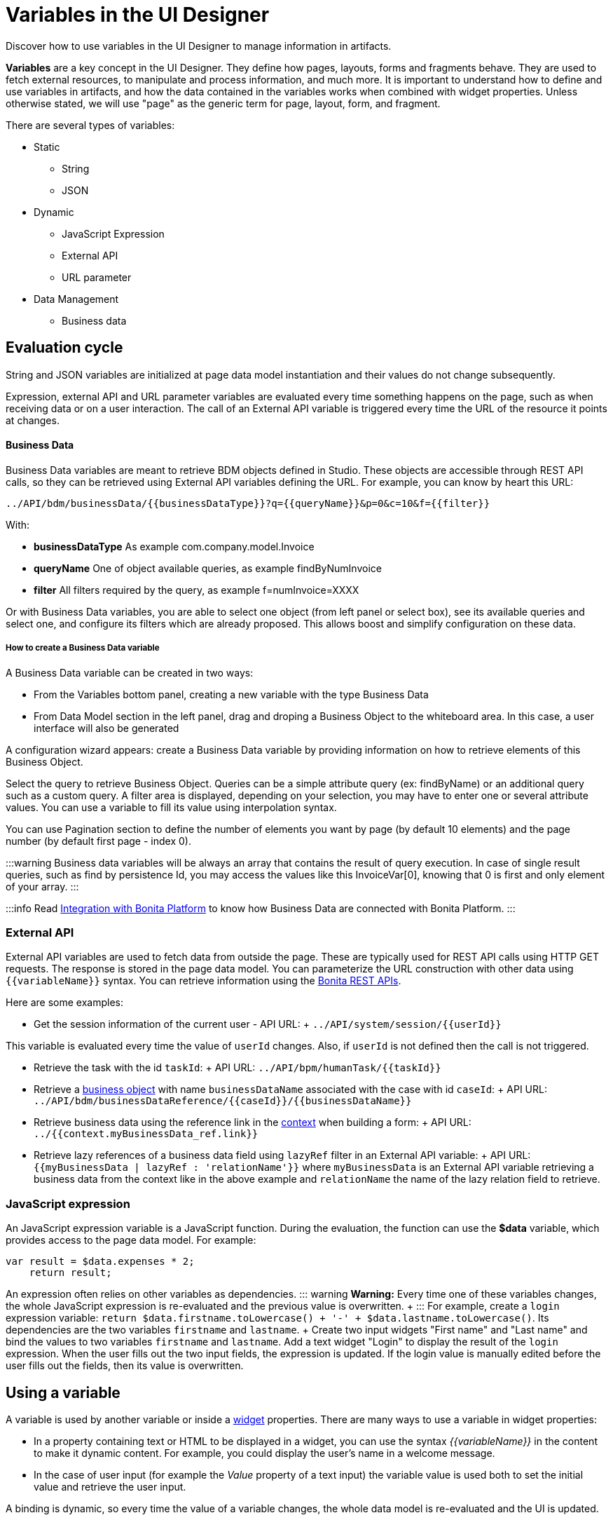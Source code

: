 = Variables in the UI Designer

Discover how to use variables in the UI Designer to manage information in artifacts.

*Variables* are a key concept in the UI Designer.
They define how pages, layouts, forms and fragments behave.
They are used to fetch external resources, to manipulate and process information, and much more.
It is important to understand how to define and use variables in artifacts, and how the data contained in the variables works when combined with widget properties.
Unless otherwise stated, we will use "page" as the generic term for page, layout, form, and fragment.

There are several types of variables:

* Static
 ** String
 ** JSON
* Dynamic
 ** JavaScript Expression
 ** External API
 ** URL parameter
* Data Management
 ** Business data

== Evaluation cycle

String and JSON variables are initialized at page data model instantiation and their values do not change subsequently.

Expression, external API and URL parameter variables are evaluated every time something happens on the page, such as when receiving data or on a user interaction.
The call of an External API variable is triggered every time the URL of the resource it points at changes.

[discrete]
==== Business Data

Business Data variables are meant to retrieve BDM objects defined in Studio.
These objects are accessible through REST API calls, so they can be retrieved using External API variables defining the URL.
For example, you can know by heart this URL:

 ../API/bdm/businessData/{{businessDataType}}?q={{queryName}}&p=0&c=10&f={{filter}}

With:

* *businessDataType* As example com.company.model.Invoice
* *queryName* One of object available queries, as example findByNumInvoice
* *filter* All filters required by the query, as example f=numInvoice=XXXX

Or with Business Data variables, you are able to select one object (from left panel or select box), see its available queries and select one, and configure its filters which are already proposed.
This allows boost and simplify configuration on these data.

[discrete]
===== How to create a Business Data variable

A Business Data variable can be created in two ways:

* From the Variables bottom panel, creating a new variable with the type Business Data
* From Data Model section in the left panel, drag and droping a Business Object to the whiteboard area.
In this case, a user interface will also be generated

A configuration wizard appears: create a Business Data variable by providing information on how to retrieve elements of this Business Object.

Select the query to retrieve Business Object.
Queries can be a simple attribute query (ex: findByName) or an additional query such as a custom query.
A filter area is displayed, depending on your selection, you may have to enter one or several attribute values.
You can use a variable to fill its value using interpolation syntax.

You can use Pagination section to define the number of elements you want by page (by default 10 elements) and the page number (by default first page - index 0).

:::warning Business data variables will be always an array that contains the result of query execution.
In case of single result queries, such as find by persistence Id, you may access the values like this InvoiceVar[0], knowing that 0 is first and only element of your array.
:::

:::info Read link:ui-designer-overview.md#integration-with-bonita-platform[Integration with Bonita Platform] to know how Business Data are connected with Bonita Platform.
:::

=== External API

External API variables are used to fetch data from outside the page.
These are typically used for REST API calls using HTTP GET requests.
The response is stored in the page data model.
You can parameterize the URL construction with other data using `+{{variableName}}+` syntax.
You can retrieve information using the xref:rest-api.adoc[Bonita REST APIs].

Here are some examples:

* Get the session information of the current user - API URL: + `+../API/system/session/{{userId}}+`

This variable is evaluated every time the value of `userId` changes.
Also, if `userId` is not defined then the call is not triggered.

* Retrieve the task with the id `taskId`: + API URL: `+../API/bpm/humanTask/{{taskId}}+`
* Retrieve a xref:bdm-api.adoc[business object] with name `businessDataName` associated with the case with id `caseId`: + API URL: `+../API/bdm/businessDataReference/{{caseId}}/{{businessDataName}}+`
* Retrieve business data using the reference link in the xref:contracts-and-contexts.adoc[context] when building a form: + API URL: `../{{context.myBusinessData_ref.link}}`
* Retrieve lazy references of a business data field using `lazyRef` filter in an External API variable: + API URL: `{{myBusinessData | lazyRef : 'relationName'}}` where `myBusinessData` is an External API variable retrieving a business data from the context like in the above example and `relationName` the name of the lazy relation field to retrieve.

=== JavaScript expression

An JavaScript expression variable is a JavaScript function.
During the evaluation, the function can use the *$data* variable, which provides access to the page data model.
For example:

[source,javascript]
----
var result = $data.expenses * 2;
    return result;
----

An expression often relies on other variables as dependencies.
::: warning *Warning:* Every time one of these variables changes, the whole JavaScript expression is re-evaluated and the previous value is overwritten.
+ ::: For example, create a `login` expression variable: `return $data.firstname.toLowercase() + '-' + $data.lastname.toLowercase()`.
Its dependencies are the two variables `firstname` and `lastname`.
+ Create two input widgets "First name" and "Last name" and bind the values to two variables `firstname` and `lastname`.
Add a text widget "Login" to display the result of the `login` expression.
When the user fills out the two input fields, the expression is updated.
If the login value is manually edited before the user fills out the fields, then its value is overwritten.

== Using a variable

A variable is used by another variable or inside a xref:widgets.adoc[widget] properties.
There are many ways to use a variable in widget properties:

* In a property containing text or HTML to be displayed in a widget, you can use the syntax _{\{variableName}}_ in the content to make it dynamic content.
For example, you could display the user's name in a welcome message.
* In the case of user input (for example the _Value_ property of a text input) the variable value is used both to set the initial value and retrieve the user input.

A binding is dynamic, so every time the value of a variable changes, the whole data model is re-evaluated and the UI is updated.

== In Bonita forms

One of the goals of the UI Designer is to enable you to build forms for process instantiation and human tasks execution.
The xref:contracts-and-contexts.adoc[contract] eases the decoupling between the user views and the process.
When a form is submitted for process instantiation or for human task execution, the UI Designer sends data to fulfill the contract.

To ease the definition of the form data to send back to the process, when you create a form from the Bonita Studio, the UI Designer generates the following variables:

* _formInput_.
It is a JSON object.
Its structure is defined by the contract inputs and the attributes are initialized with default values.
It could be used to set initial values for form fields.
You can set the values in formInput either by editing the default values with constants (for testing and debugging purposes) or with values from an object in an external source that has the same model (such as a BDM external API).
You can also set the initial values of a form from some other source without using formInput.
However, you will then have to edit formOutput manually.
* _formOutput_.
It is a JavaScript expression returning an object.
The object structure matches the contract requirements and it is filled with formInput by default.
On Submit, values entered or modified by the user and aggregated in the formOutput object (as defined by the _Data sent on click_ property of the Submit button) are submitted to the process or task to fulfill the contract.
* _taskId_.
It is the id of the current BPM task.
You can use it as a BPM API parameter.
* _context_.
It is an External API that provides references to all business variables and documents in the process instance.
* _submit_errors_list_.
It is a JavaScript expression formatting the response payload to html when a submit fails.
In some cases, other types of variables are created:
* When the business variable is edited in the form (as specified in the contract creation wizard), a UI Designer variable is created for each variable (External API).
For example, if the contract input has been created from a business variable `invoice` in the process, a variable `invoice` is created in the form and its URL is set to `../{{context.invoice_ref.link}}`.
If `invoice` contains lazy relations, additional variables are generated for each lazy relation to resolve (using _lazyRef_ filter).
For example, if `invoice` has a `customer` relation in lazy, an External API variable `invoice_customer` is added.
Its URL is set to `{{invoice|lazyRef:'customer'}}`.
* To display an aggregated object, a Select widget is generated to display the _available values_ of the object.
The variable (External API) bound to the widget is created.
It queries the BDM.
For example, when the object Invoice has an aggregated object Customer, the query is: `../API/bdm/businessData/com.company.model.Customer?q=find&p=0&c=99`.
By default it uses the `find` query with a default pagination (only first 100 objects are returned).
